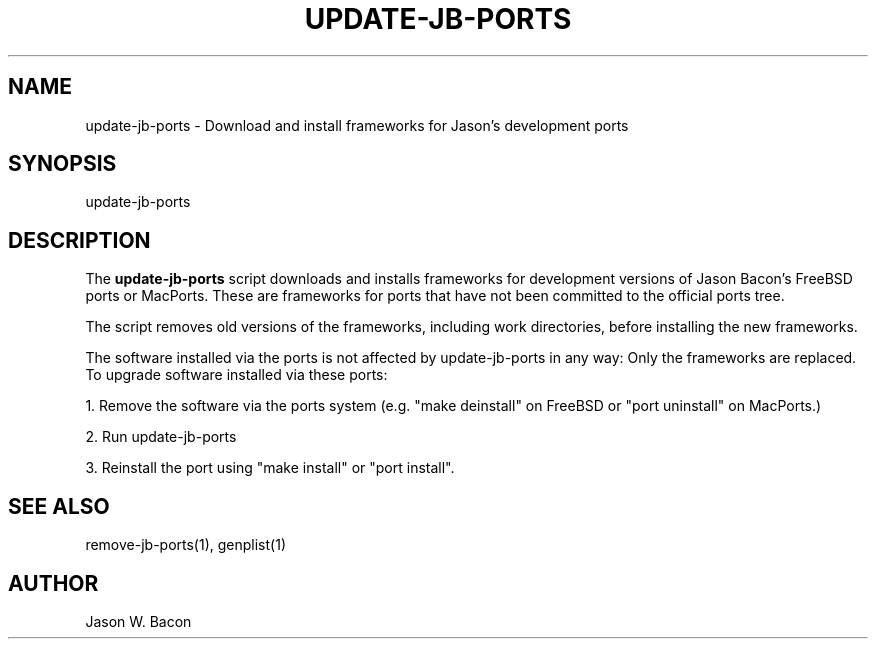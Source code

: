 .TH UPDATE-JB-PORTS 1
.SH NAME    \" Section header
.PP

update-jb-ports - Download and install frameworks for Jason's development ports

.SH SYNOPSIS
.PP
.nf 
.na 
update-jb-ports
.ad
.fi

.SH "DESCRIPTION"
The
.B update-jb-ports
script downloads and installs frameworks for development versions of
Jason Bacon's FreeBSD ports or MacPorts.  These are frameworks for
ports that have not been committed to the official ports tree.

The script removes old versions of the frameworks, including work directories,
before installing the new frameworks.

The software installed via the ports is not affected by update-jb-ports
in any way: Only the frameworks are replaced.  To upgrade software
installed via these ports:

1. Remove the software via the ports system (e.g. "make deinstall" on FreeBSD
or "port uninstall" on MacPorts.)

2. Run update-jb-ports

3. Reinstall the port using "make install" or "port install".

.SH "SEE ALSO"
remove-jb-ports(1), genplist(1)

.SH AUTHOR
.nf
.na
Jason W. Bacon

